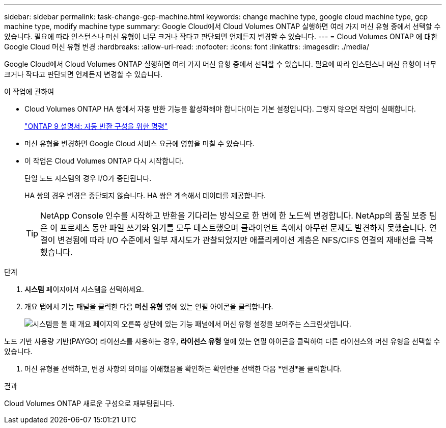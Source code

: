 ---
sidebar: sidebar 
permalink: task-change-gcp-machine.html 
keywords: change machine type, google cloud machine type, gcp machine type, modify machine type 
summary: Google Cloud에서 Cloud Volumes ONTAP 실행하면 여러 가지 머신 유형 중에서 선택할 수 있습니다.  필요에 따라 인스턴스나 머신 유형이 너무 크거나 작다고 판단되면 언제든지 변경할 수 있습니다. 
---
= Cloud Volumes ONTAP 에 대한 Google Cloud 머신 유형 변경
:hardbreaks:
:allow-uri-read: 
:nofooter: 
:icons: font
:linkattrs: 
:imagesdir: ./media/


[role="lead"]
Google Cloud에서 Cloud Volumes ONTAP 실행하면 여러 가지 머신 유형 중에서 선택할 수 있습니다.  필요에 따라 인스턴스나 머신 유형이 너무 크거나 작다고 판단되면 언제든지 변경할 수 있습니다.

.이 작업에 관하여
* Cloud Volumes ONTAP HA 쌍에서 자동 반환 기능을 활성화해야 합니다(이는 기본 설정입니다).  그렇지 않으면 작업이 실패합니다.
+
http://docs.netapp.com/ontap-9/topic/com.netapp.doc.dot-cm-hacg/GUID-3F50DE15-0D01-49A5-BEFD-D529713EC1FA.html["ONTAP 9 설명서: 자동 반환 구성을 위한 명령"^]

* 머신 유형을 변경하면 Google Cloud 서비스 요금에 영향을 미칠 수 있습니다.
* 이 작업은 Cloud Volumes ONTAP 다시 시작합니다.
+
단일 노드 시스템의 경우 I/O가 중단됩니다.

+
HA 쌍의 경우 변경은 중단되지 않습니다.  HA 쌍은 계속해서 데이터를 제공합니다.

+

TIP: NetApp Console 인수를 시작하고 반환을 기다리는 방식으로 한 번에 한 노드씩 변경합니다.  NetApp의 품질 보증 팀은 이 프로세스 동안 파일 쓰기와 읽기를 모두 테스트했으며 클라이언트 측에서 아무런 문제도 발견하지 못했습니다.  연결이 변경됨에 따라 I/O 수준에서 일부 재시도가 관찰되었지만 애플리케이션 계층은 NFS/CIFS 연결의 재배선을 극복했습니다.



.단계
. *시스템* 페이지에서 시스템을 선택하세요.
. 개요 탭에서 기능 패널을 클릭한 다음 *머신 유형* 옆에 있는 연필 아이콘을 클릭합니다.
+
image:screenshot_features_machine_type.png["시스템을 볼 때 개요 페이지의 오른쪽 상단에 있는 기능 패널에서 머신 유형 설정을 보여주는 스크린샷입니다."]



노드 기반 사용량 기반(PAYGO) 라이선스를 사용하는 경우, *라이선스 유형* 옆에 있는 연필 아이콘을 클릭하여 다른 라이선스와 머신 유형을 선택할 수 있습니다.

. 머신 유형을 선택하고, 변경 사항의 의미를 이해했음을 확인하는 확인란을 선택한 다음 *변경*을 클릭합니다.


.결과
Cloud Volumes ONTAP 새로운 구성으로 재부팅됩니다.
